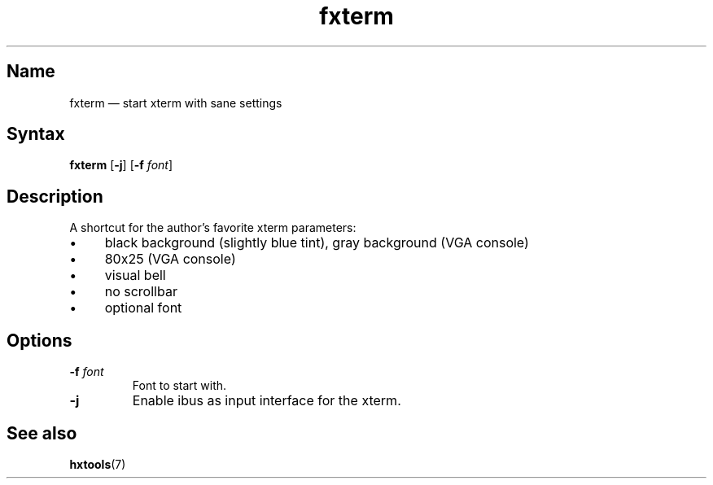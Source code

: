 .TH fxterm 1 "2008-02-06" "hxtools" "hxtools"
.SH Name
.PP
fxterm \(em start xterm with sane settings
.SH Syntax
.PP
\fBfxterm\fP [\fB\-j\fP] [\fB\-f\fP \fIfont\fP]
.SH Description
.PP
A shortcut for the author's favorite xterm parameters:
.IP "\(bu" 4
black background (slightly blue tint), gray background (VGA console)
.IP "\(bu" 4
80x25 (VGA console)
.IP "\(bu" 4
visual bell
.IP "\(bu" 4
no scrollbar
.IP "\(bu" 4
optional font
.SH Options
.TP
\fB\-f\fP \fIfont\fP
Font to start with.
.TP
\fB\-j\fP
Enable ibus as input interface for the xterm.
.SH See also
.PP
\fBhxtools\fP(7)
